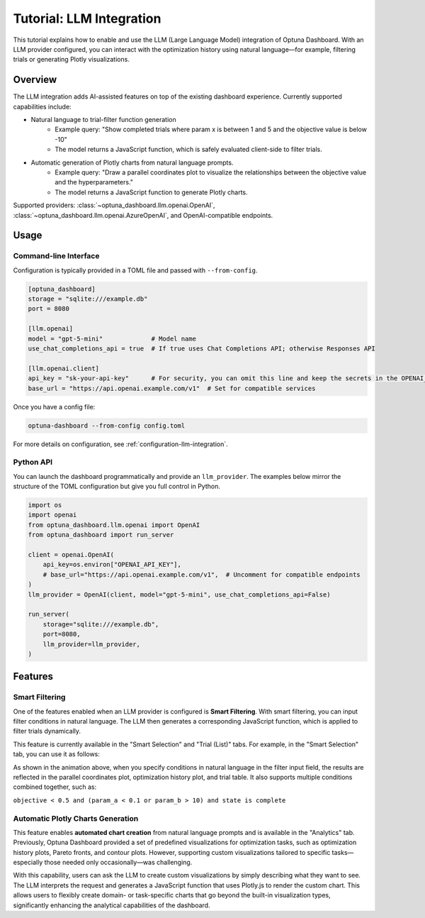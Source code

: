 .. _llm-integration:

Tutorial: LLM Integration
=========================

This tutorial explains how to enable and use the LLM (Large Language Model) integration of Optuna Dashboard.
With an LLM provider configured, you can interact with the optimization history using natural language—for example, filtering trials or generating Plotly visualizations.

Overview
--------
The LLM integration adds AI-assisted features on top of the existing dashboard experience. Currently supported capabilities include:

- Natural language to trial-filter function generation
    - Example query: "Show completed trials where param x is between 1 and 5 and the objective value is below -10"
    - The model returns a JavaScript function, which is safely evaluated client-side to filter trials.
- Automatic generation of Plotly charts from natural language prompts.
    - Example query: "Draw a parallel coordinates plot to visualize the relationships between the objective value and the hyperparameters."
    - The model returns a JavaScript function to generate Plotly charts.

Supported providers: :class:`~optuna_dashboard.llm.openai.OpenAI`, :class:`~optuna_dashboard.llm.openai.AzureOpenAI`, and OpenAI-compatible endpoints.

Usage
-----

Command-line Interface
~~~~~~~~~~~~~~~~~~~~~~

Configuration is typically provided in a TOML file and passed with ``--from-config``.

.. code-block:: toml

   [optuna_dashboard]
   storage = "sqlite:///example.db"
   port = 8080

   [llm.openai]
   model = "gpt-5-mini"             # Model name
   use_chat_completions_api = true  # If true uses Chat Completions API; otherwise Responses API

   [llm.openai.client]
   api_key = "sk-your-api-key"      # For security, you can omit this line and keep the secrets in the OPENAI_API_KEY environment variable.
   base_url = "https://api.openai.example.com/v1"  # Set for compatible services


Once you have a config file:

.. code-block:: bash

   optuna-dashboard --from-config config.toml

For more details on configuration, see :ref:`configuration-llm-integration`.

Python API
~~~~~~~~~~

You can launch the dashboard programmatically and provide an ``llm_provider``.
The examples below mirror the structure of the TOML configuration but give you full control in Python.

.. code-block:: python

   import os
   import openai
   from optuna_dashboard.llm.openai import OpenAI
   from optuna_dashboard import run_server

   client = openai.OpenAI(
       api_key=os.environ["OPENAI_API_KEY"],
       # base_url="https://api.openai.example.com/v1",  # Uncomment for compatible endpoints
   )
   llm_provider = OpenAI(client, model="gpt-5-mini", use_chat_completions_api=False)

   run_server(
       storage="sqlite:///example.db",
       port=8080,
       llm_provider=llm_provider,
   )

Features
--------

Smart Filtering
~~~~~~~~~~~~~~~

One of the features enabled when an LLM provider is configured is **Smart Filtering**.
With smart filtering, you can input filter conditions in natural language.
The LLM then generates a corresponding JavaScript function, which is applied to filter trials dynamically.

This feature is currently available in the "Smart Selection" and "Trial (List)" tabs.
For example, in the "Smart Selection" tab, you can use it as follows:

.. image:: ./images/llm/llm-smart-filtering.png

As shown in the animation above, when you specify conditions in natural language in the filter input field, the results are reflected in the parallel coordinates plot, optimization history plot, and trial table.
It also supports multiple conditions combined together, such as:

``objective < 0.5 and (param_a < 0.1 or param_b > 10) and state is complete``


Automatic Plotly Charts Generation
~~~~~~~~~~~~~~~~~~~~~~~~~~~~~~~~~~

.. image:: ./images/llm/llm-automatic-plotly-charts.png

This feature enables **automated chart creation** from natural language prompts and is available in the "Analytics" tab.
Previously, Optuna Dashboard provided a set of predefined visualizations for optimization tasks, such as optimization history plots, Pareto fronts, and contour plots.
However, supporting custom visualizations tailored to specific tasks—especially those needed only occasionally—was challenging.

With this capability, users can ask the LLM to create custom visualizations by simply describing what they want to see.
The LLM interprets the request and generates a JavaScript function that uses Plotly.js to render the custom chart.
This allows users to flexibly create domain- or task-specific charts that go beyond the built-in visualization types, significantly enhancing the analytical capabilities of the dashboard.
